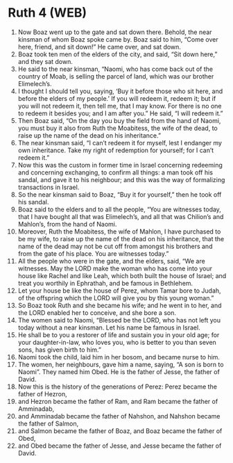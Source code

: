 * Ruth 4 (WEB)
:PROPERTIES:
:ID: WEB/08-RUT04
:END:

1. Now Boaz went up to the gate and sat down there. Behold, the near kinsman of whom Boaz spoke came by. Boaz said to him, “Come over here, friend, and sit down!” He came over, and sat down.
2. Boaz took ten men of the elders of the city, and said, “Sit down here,” and they sat down.
3. He said to the near kinsman, “Naomi, who has come back out of the country of Moab, is selling the parcel of land, which was our brother Elimelech’s.
4. I thought I should tell you, saying, ‘Buy it before those who sit here, and before the elders of my people.’ If you will redeem it, redeem it; but if you will not redeem it, then tell me, that I may know. For there is no one to redeem it besides you; and I am after you.” He said, “I will redeem it.”
5. Then Boaz said, “On the day you buy the field from the hand of Naomi, you must buy it also from Ruth the Moabitess, the wife of the dead, to raise up the name of the dead on his inheritance.”
6. The near kinsman said, “I can’t redeem it for myself, lest I endanger my own inheritance. Take my right of redemption for yourself; for I can’t redeem it.”
7. Now this was the custom in former time in Israel concerning redeeming and concerning exchanging, to confirm all things: a man took off his sandal, and gave it to his neighbour; and this was the way of formalizing transactions in Israel.
8. So the near kinsman said to Boaz, “Buy it for yourself,” then he took off his sandal.
9. Boaz said to the elders and to all the people, “You are witnesses today, that I have bought all that was Elimelech’s, and all that was Chilion’s and Mahlon’s, from the hand of Naomi.
10. Moreover, Ruth the Moabitess, the wife of Mahlon, I have purchased to be my wife, to raise up the name of the dead on his inheritance, that the name of the dead may not be cut off from amongst his brothers and from the gate of his place. You are witnesses today.”
11. All the people who were in the gate, and the elders, said, “We are witnesses. May the LORD make the woman who has come into your house like Rachel and like Leah, which both built the house of Israel; and treat you worthily in Ephrathah, and be famous in Bethlehem.
12. Let your house be like the house of Perez, whom Tamar bore to Judah, of the offspring which the LORD will give you by this young woman.”
13. So Boaz took Ruth and she became his wife; and he went in to her, and the LORD enabled her to conceive, and she bore a son.
14. The women said to Naomi, “Blessed be the LORD, who has not left you today without a near kinsman. Let his name be famous in Israel.
15. He shall be to you a restorer of life and sustain you in your old age; for your daughter-in-law, who loves you, who is better to you than seven sons, has given birth to him.”
16. Naomi took the child, laid him in her bosom, and became nurse to him.
17. The women, her neighbours, gave him a name, saying, “A son is born to Naomi”. They named him Obed. He is the father of Jesse, the father of David.
18. Now this is the history of the generations of Perez: Perez became the father of Hezron,
19. and Hezron became the father of Ram, and Ram became the father of Amminadab,
20. and Amminadab became the father of Nahshon, and Nahshon became the father of Salmon,
21. and Salmon became the father of Boaz, and Boaz became the father of Obed,
22. and Obed became the father of Jesse, and Jesse became the father of David.
